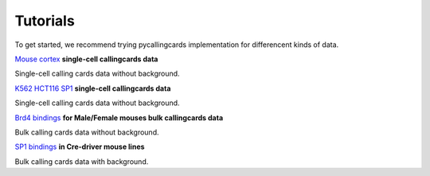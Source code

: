 Tutorials
----------

To get started, we recommend trying pycallingcards implementation for differencent kinds of data.

`Mouse cortex <https://nbviewer.org/github/The-Mitra-Lab/pycallingcards_data/blob/main/Mouse%20cortex%20Example.ipynb>`__ **single-cell callingcards data**

Single-cell calling cards data without background.

`K562 HCT116 SP1 <https://nbviewer.org/github/The-Mitra-Lab/pycallingcards_data/blob/main/K562HCT116_SP1.ipynb>`__ **single-cell callingcards data**

Single-cell calling cards data without background.

`Brd4 bindings <https://nbviewer.org/github/The-Mitra-Lab/pycallingcards_data/blob/main/bulk.ipynb>`__ **for Male/Female mouses bulk callingcards data**

Bulk calling cards data without background.

`SP1 bindings <https://nbviewer.org/github/The-Mitra-Lab/pycallingcards_data/blob/main/SP1_bulk.ipynb>`__ **in Cre-driver mouse lines**

Bulk calling cards data with background.

